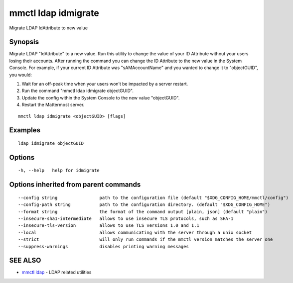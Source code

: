 .. _mmctl_ldap_idmigrate:

mmctl ldap idmigrate
--------------------

Migrate LDAP IdAttribute to new value

Synopsis
~~~~~~~~


Migrate LDAP "IdAttribute" to a new value. Run this utility to change the value of your ID Attribute without your users losing their accounts. After running the command you can change the ID Attribute to the new value in the System Console. For example, if your current ID Attribute was "sAMAccountName" and you wanted to change it to "objectGUID", you would:

1. Wait for an off-peak time when your users won’t be impacted by a server restart.
2. Run the command "mmctl ldap idmigrate objectGUID".
3. Update the config within the System Console to the new value "objectGUID".
4. Restart the Mattermost server.

::

  mmctl ldap idmigrate <objectGUID> [flags]

Examples
~~~~~~~~

::

    ldap idmigrate objectGUID

Options
~~~~~~~

::

  -h, --help   help for idmigrate

Options inherited from parent commands
~~~~~~~~~~~~~~~~~~~~~~~~~~~~~~~~~~~~~~

::

      --config string                path to the configuration file (default "$XDG_CONFIG_HOME/mmctl/config")
      --config-path string           path to the configuration directory. (default "$XDG_CONFIG_HOME")
      --format string                the format of the command output [plain, json] (default "plain")
      --insecure-sha1-intermediate   allows to use insecure TLS protocols, such as SHA-1
      --insecure-tls-version         allows to use TLS versions 1.0 and 1.1
      --local                        allows communicating with the server through a unix socket
      --strict                       will only run commands if the mmctl version matches the server one
      --suppress-warnings            disables printing warning messages

SEE ALSO
~~~~~~~~

* `mmctl ldap <mmctl_ldap.rst>`_ 	 - LDAP related utilities

